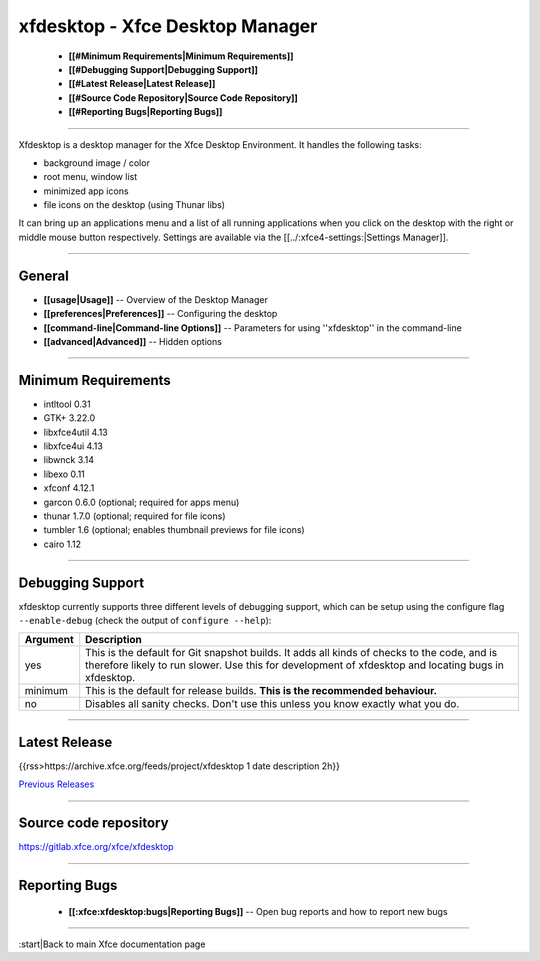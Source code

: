 ********************************
xfdesktop - Xfce Desktop Manager
********************************

  * **[[#Minimum Requirements|Minimum Requirements]]**
  * **[[#Debugging Support|Debugging Support]]**
  * **[[#Latest Release|Latest Release]]**
  * **[[#Source Code Repository|Source Code Repository]]**
  * **[[#Reporting Bugs|Reporting Bugs]]**

----

Xfdesktop is a desktop manager for the Xfce Desktop Environment. It handles the following tasks:

* background image / color
* root menu, window list
* minimized app icons
* file icons on the desktop (using Thunar libs)
 
It can bring up an applications menu and a list of all running applications when you click on the desktop with the right or middle mouse button respectively. Settings are available via the [[../:xfce4-settings:|Settings Manager]].

----

General
=======

* **[[usage|Usage]]** -- Overview of the Desktop Manager
* **[[preferences|Preferences]]** -- Configuring the desktop
* **[[command-line|Command-line Options]]** -- Parameters for using ''xfdesktop'' in the command-line
* **[[advanced|Advanced]]** -- Hidden options

----

Minimum Requirements
====================

* intltool 0.31
* GTK+ 3.22.0
* libxfce4util 4.13
* libxfce4ui 4.13
* libwnck 3.14
* libexo 0.11
* xfconf 4.12.1
* garcon 0.6.0 (optional; required for apps menu)
* thunar 1.7.0 (optional; required for file icons)
* tumbler 1.6 (optional; enables thumbnail previews for file icons)
* cairo 1.12


----

Debugging Support
=================

xfdesktop currently supports three different levels of debugging support,
which can be setup using the configure flag ``--enable-debug`` (check the output
of ``configure --help``):


.. csv-table::
   :header: "Argument", "Description"
   
    "yes", "This is the default for Git snapshot builds. It adds all kinds of checks to the code, and is therefore likely to run slower. Use this for development of xfdesktop and locating bugs in xfdesktop."
    "minimum", "This is the default for release builds. **This is the recommended behaviour.**"
    "no", "Disables all sanity checks. Don't use this unless you know exactly what you do. "

----

Latest Release
==============

{{rss>https://archive.xfce.org/feeds/project/xfdesktop 1 date description 2h}}

`Previous Releases <https://archive.xfce.org/src/xfce/xfdesktop/>`_

----

Source code repository
======================

https://gitlab.xfce.org/xfce/xfdesktop

----

Reporting Bugs
==============

  * **[[:xfce:xfdesktop:bugs|Reporting Bugs]]** -- Open bug reports and how to report new bugs

----

:start|Back to main Xfce documentation page